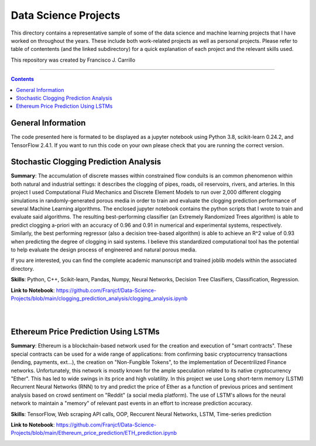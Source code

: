 ================================================================================
Data Science Projects
================================================================================

This directory contains a representative sample of some of the data science and machine learning projects that I have worked on throughout the years. These include both work-related projects as well as personal projects. Please refer to table of contentents (and the linked subdirectory) for a quick explanation of each project and the relevant skills used. 

This repository was created by Francisco J. Carrillo

----------------------------------------------------------------------------

.. contents::

################################################################################
General Information
################################################################################

The code presented here is formated to be displayed as a jupyter notebook using Python 3.8, scikit-learn 0.24.2, and TensorFlow 2.4.1.
If you want to run this code on your own please check that you are running the correct version.

################################################################################
Stochastic Clogging Prediction Analysis
################################################################################

**Summary**: The accumulation of discrete masses within constrained flow conduits is an common phenomenon within both natural and industrial settings: it describes the clogging of pipes, roads, oil reservoirs, rivers, and arteries. In this project I used Computational Fluid Mechanics and Discrete Element Models to run over 2,000 different clogging simulations in randomly-generated porous media in order to train and evaluate the clogging prediction performance of several Machine Learning algorithms. The enclosed jupyter notebook contains the python scripts that I wrote to train and evaluate said algorithms. The resulting best-performing classifier (an Extremely Randomized Trees algorithm) is able to predict clogging a-priori with an accuracy of 0.96 and 0.91 in numerical and experimental systems, respectively. Similarly, the best performing regressor (also a decision tree-based algorithm) is able to achieve an R^2 value of 0.93 when predicting the degree of clogging in said systems. I believe this standardized computational tool has the potential to help evaluate the design process of engineered and natural porous media. 

If you are interested, you can find the complete academic manunscript and trained joblib models within the associated directory.

**Skills**: Python, C++, Scikit-learn, Pandas, Numpy, Neural Networks, Decision Tree Clasifiers, Classification, Regression. 

**Link to Notebook**: https://github.com/Franjcf/Data-Science-Projects/blob/main/clogging_prediction_analysis/clogging_analysis.ipynb

.. figure:: /images/clogging_graph_classification.png
    :align: right
    :alt: alternate text
    :figclass: align-right
    
.. figure:: /images/clogging_extent.png
    :align: right
    :alt: alternate text
    :figclass: align-right
    
################################################################################
Ethereum Price Prediction Using LSTMs
################################################################################

**Summary**: Ethereum is a blockchain-based network used for the creation and execution of "smart contracts". These special contracts can be used for a wide range of applications:  from confirming basic cryptocurrency transactions (lending, payments, ext...), the creation on "Non-Fungible Tokens", to the implementation of Decentrilized Finance networks. Unfortunately, this network is mostly known for the ample speculation related to its native cryptocurrency "Ether". This has led to wide swings in its price and high volatility. In this project we use Long short-term memory (LSTM) Recurrent Neural Networks (RNN) to try and predict the price of Ether as a function of previous prices and sentiment analysis based on crowd sentiment on "Reddit" (a social media platform). The use of LSTM's allows for the neural network to maintain a "memory" of relevant past events in an effort to increase prediction accuracy. 

**Skills**: TensorFlow, Web scraping API calls, OOP, Reccurent Neural Networks, LSTM, Time-series prediction 

**Link to Notebook**: https://github.com/Franjcf/Data-Science-Projects/blob/main/Ethereum_price_prediction/ETH_prediction.ipynb

.. figure:: /images/ETH_prediction.png
    :align: right
    :alt: alternate text
    :figclass: align-right

